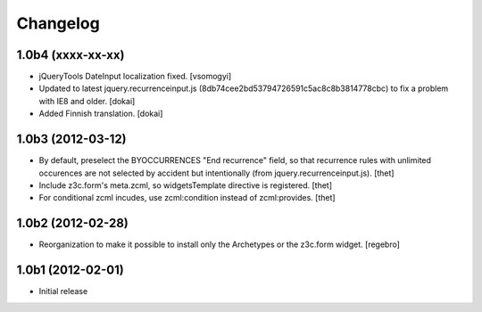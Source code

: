 Changelog
=========

1.0b4 (xxxx-xx-xx)
------------------

- jQueryTools DateInput localization fixed. [vsomogyi]

- Updated to latest jquery.recurrenceinput.js (8db74cee2bd53794726591c5ac8c8b3814778cbc)
  to fix a problem with IE8 and older.
  [dokai]

- Added Finnish translation.
  [dokai]

1.0b3 (2012-03-12)
------------------

- By default, preselect the BYOCCURRENCES "End recurrence" field, so that
  recurrence rules with unlimited occurences are not selected by accident but
  intentionally (from jquery.recurrenceinput.js).
  [thet]

- Include z3c.form's meta.zcml, so widgetsTemplate directive is registered.
  [thet]

- For conditional zcml incudes, use zcml:condition instead of zcml:provides.
  [thet]


1.0b2 (2012-02-28)
------------------

- Reorganization to make it possible to install only the Archetypes or
  the z3c.form widget. [regebro]


1.0b1 (2012-02-01)
------------------

- Initial release
